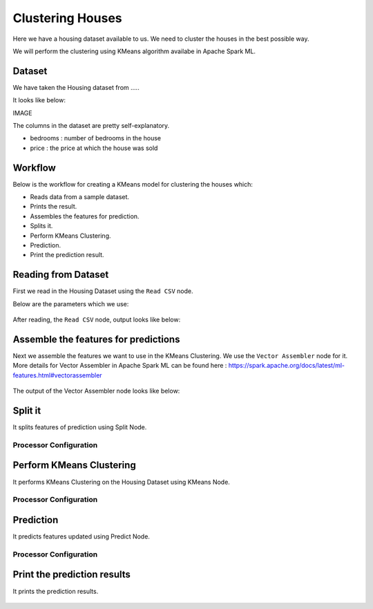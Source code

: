 Clustering Houses
=================

Here we have a housing dataset available to us. We need to cluster the houses in the best possible way.

We will perform the clustering using KMeans algorithm availabe in Apache Spark ML.

Dataset
-------

We have taken the Housing dataset from .....

It looks like below:

IMAGE

The columns in the dataset are pretty self-explanatory.

* bedrooms : number of bedrooms in the house
* price : the price at which the house was sold


Workflow
-------

Below is the workflow for creating a KMeans model for clustering the houses which:

* Reads data from a sample dataset.
* Prints the result.
* Assembles the features for prediction.
* Splits it.
* Perform KMeans Clustering.
* Prediction.
* Print the prediction result.

.. figure:: ../../_assets/tutorials/machine-learning/clustering-houses/1.png
   :alt: Clustering Houses
   :width: 100%

Reading from Dataset
---------------------

First we read in the Housing Dataset using the ``Read CSV`` node.

Below are the parameters which we use:

.. figure:: ../../_assets/tutorials/machine-learning/clustering-houses/2.png
   :alt: Clustering Houses
   :width: 80%
   
After reading, the ``Read CSV`` node, output looks like below:

.. figure:: ../../_assets/tutorials/machine-learning/clustering-houses/2a.png
   :alt: Clustering Houses
   :width: 80%
   
Assemble the features for predictions
-------------------------------------

Next we assemble the features we want to use in the KMeans Clustering. We use the ``Vector Assembler`` node for it.
More details for Vector Assembler in Apache Spark ML can be found here : https://spark.apache.org/docs/latest/ml-features.html#vectorassembler


.. figure:: ../../_assets/tutorials/machine-learning/clustering-houses/4.png
   :alt: Clustering Houses
   :width: 80%
   
The output of the Vector Assembler node looks like below:

.. figure:: ../../_assets/tutorials/machine-learning/clustering-houses/4a.png
   :alt: Clustering Houses
   :width: 80%
   
Split it
---------

It splits features of prediction using Split Node.

Processor Configuration
^^^^^^^^^^^^^^^^^^

.. figure:: ../../_assets/tutorials/machine-learning/clustering-houses/5.png
   :alt: Clustering Houses
   :width: 80%
   
Perform KMeans Clustering
-------------------------

It performs KMeans Clustering on the Housing Dataset using KMeans Node.

Processor Configuration
^^^^^^^^^^^^^^^^^^

.. figure:: ../../_assets/tutorials/machine-learning/clustering-houses/6.png
   :alt: Clustering Houses
   :width: 80%
   
   
Prediction
-----------

It predicts features updated using Predict Node.

Processor Configuration
^^^^^^^^^^^^^^^^^^

.. figure:: ../../_assets/tutorials/machine-learning/clustering-houses/9.png
   :alt: Clustering Houses
   :width: 80%
   
   
Print the prediction results
-----------------------------

It prints the prediction results.

.. figure:: ../../_assets/tutorials/machine-learning/clustering-houses/10a.png
   :alt: Clustering Houses
   :width: 80%
